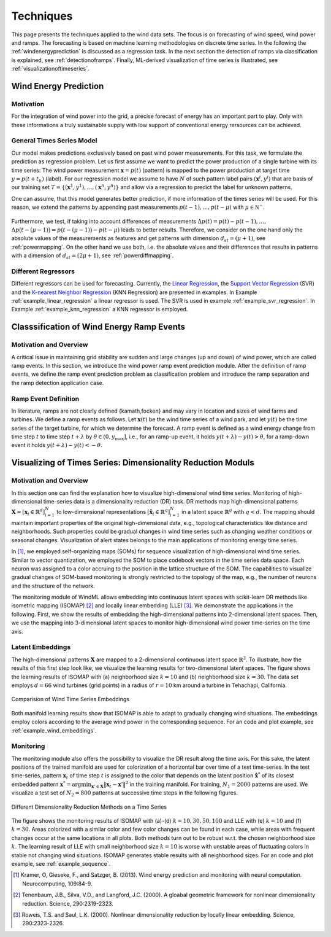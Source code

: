 .. _techniques:

Techniques
==========

This page presents the techniques applied to the wind data sets. The focus is
on forecasting of wind speed, wind power and ramps. The forecasting is based on
machine learning methodologies on discrete time series. In the following the
:ref:`windenergyprediction` is discussed as a regression task. In the next
section the detection of ramps via classification is explained, see
:ref:`detectionoframps`. Finally, ML-derived visualization of time series is
illustrated, see :ref:`visualizationoftimeseries`.  

.. _windenergyprediction:

Wind Energy Prediction
----------------------

Motivation
++++++++++
For the integration of wind power into the grid, a precise forecast of energy
has an important part to play. Only with these informations a truly sustainable
supply with low support of conventional energy rersources can be achieved.

.. _generaltimeseriesmodel:

General Times Series Model
++++++++++++++++++++++++++

Our model makes predictions exclusively based on past wind power measurements.
For this task, we formulate the prediction as regression problem. Let us first
assume we want to predict the power production of a single turbine with its
time series: The wind power measurement :math:`\mathbf{x} = p(t)` (pattern) is
mapped to the power production at target time :math:`y = p(t+t_h)` (label).
For our regression model we assume to have :math:`N` of such pattern label
pairs :math:`(\mathbf{x}^i,y^i)` that are basis of our training set
:math:`T=\{(\mathbf{x}^1,y^1),\ldots,(\mathbf{x}^n,y^n)\}` and allow via a
regression to predict the label for unknown patterns.

One can assume, that this model generates better prediction, if more
information of the times series will be used. For this reason, we extend the
patterns by appending past measurements :math:`p(t-1),\ldots, p(t-\mu)` with
:math:`\mu \in \mathbb{N^+}`.


.. figure:: _static/genmapping.png
   :alt: General Times Series Model
   :align: center

Furthermore, we test, if taking into account
differences of measurements :math:`\Delta p(t)=p(t)-p(t-1), \ldots,` :math:`\Delta
p\big(t-(\mu-1)\big) = p\big(t-(\mu-1)\big)-p(t-\mu)` leads to better results. Therefore, we consider
on the one hand only the absolute values of the measurements as features and
get patterns with dimension :math:`d_{st}=(\mu+1)`, see :ref:`powermapping`. On
the other hand we use both, i.e. the absolute values and their differences that
results in patterns with a dimension of :math:`d_{st}=(2\mu+1)`, see
:ref:`powerdiffmapping`.

Different Regressors
++++++++++++++++++++

Different regressors can be used for forecasting. Currently, the `Linear
Regression <http://en.wikipedia.org/wiki/Linear_regression>`_, the `Support
Vector Regression
<http://en.wikipedia.org/wiki/Support_vector_machine#Regression>`_ (SVR) and the
`K-nearest Neighbor Regression
<http://en.wikipedia.org/wiki/K-nearest_neighbors_algorithm#For_regression>`_
(KNN Regression) are presented in examples. In Example
:ref:`example_linear_regression` a linear regressor is used. The SVR is used in
example :ref:`example_svr_regression`. In Example :ref:`example_knn_regression`
a KNN regressor is employed. 

.. _detectionoframps:

Classsification of Wind Energy Ramp Events
------------------------------------------

Motivation and Overview
++++++++++++++++++++++
A critical issue in maintaining grid stability are sudden and large changes (up
and down) of wind power, which are called ramp events. In this section, we
introduce the wind power ramp event prediction module. After the definition of
ramp events, we define the ramp event prediction problem as classification
problem and introduce the ramp separation and the ramp detection application
case.


Ramp Event Definition
+++++++++++++++++++++

In literature, ramps are not clearly defined {kamath,focken} and may vary in
location and sizes of wind farms and turbines. We define a ramp events as
follows. Let :math:`\mathbf{x}(t)` be the wind time series of a wind park, and
let :math:`y(t)` be the time series of the target turbine, for which we
determine the forecast. A ramp event is defined as a wind energy change from
time step :math:`t` to time step :math:`t+\lambda` by :math:`\theta \in (0,
y_{\max}]`, i.e., for an ramp-up event, it holds :math:`y(t+\lambda) -
y(t)>\theta`, for a ramp-down event it holds :math:`y(t+\lambda) -
y(t)<-\theta`.

.. _visualizationoftimeseries:

Visualizing of Times Series: Dimensionality Reduction Moduls
------------------------------------------------------------

Motivation and Overview
+++++++++++++++++++++++

In this section one can find the explanation how to visualize high-dimensional
wind time series. Monitoring of high-dimensional time-series data is a
dimensionality reduction (DR) task. DR methods map high-dimensional patterns
:math:`\mathbf{X} = [\mathbf{x}_i \in \mathbb{R}^d]_{i=1}^N` to low-dimensional
representations :math:`[\hat{\mathbf{x}}_i \in \mathbb{R}^q]_{i=1}^N` in a
latent space :math:`\mathbb{R}^q` with :math:`q<d`. The mapping should maintain
important properties of the original high-dimensional data, e.g., topological
characteristics like distance and neighborhoods. Such properties could be
gradual changes in wind time series such as changing weather conditions or
seasonal changes. Visualization of alert states belongs to the main
applications of monitoring energy time series.

In [1]_, we employed self-organizing maps (SOMs) for sequence visualization of
high-dimensional wind time series. Similar to vector quantization, we employed
the SOM to place codebook vectors in the time series data space. Each neuron
was assigned to a color accruing to the position in the lattice structure of
the SOM. The capabilities to visualize gradual changes of SOM-based monitoring
is strongly restricted to the topology of the map, e.g., the number of neurons
and the structure of the network. 

The monitoring module of WindML allows embedding into continuous latent spaces
with scikit-learn DR methods like isometric mapping (ISOMAP) [2]_ and locally
linear embedding (LLE) [3]_. We demonstrate the applications in the following.
First, we show the results of embedding the high-dimensional patterns into
2-dimensional latent spaces. Then, we use the mapping into 3-dimensional latent
spaces to monitor high-dimensional wind power time-series on the time axis.

Latent Embeddings
+++++++++++++++++

The high-dimensional patterns :math:`\mathbf{X}` are mapped to a 2-dimensional
continuous latent space :math:`\mathbb{R}^2`. To illustrate, how the results of
this first step look like, we visualize the learning results for
two-dimensional latent spaces. The figure shows the learning results of ISOMAP
with (a) neighborhood size :math:`k = 10` and (b) neighborhood size :math:`k =
30`. The data set employs :math:`d = 66` wind turbines (grid points) in a
radius of :math:`r = 10` km around a turbine in Tehachapi, California. 

.. figure:: _static/latent_embeddings.png
   :alt: Comparision of Wind Time Series Embeddings of ISOMAP for different parameters
   :align: center

   Comparision of Wind Time Series Embeddings 

Both manifold learning results show that ISOMAP is able to adapt to gradually
changing wind situations. The embeddings employ colors according to the average
wind power in the corresponding sequence. For an code and plot example, see
:ref:`example_wind_embeddings`. 

Monitoring
++++++++++

The monitoring module also offers the possibility to visualize the DR result
along the time axis. For this sake, the latent positions of the trained
manifold are used for colorization of a horizontal bar over time of a test
time-series. In the test time-series, pattern :math:`\mathbf{x}_t` of time step
:math:`t` is assigned to the color that depends on the latent position
:math:`\hat{\mathbf{x}}^*` of its closest embedded pattern :math:`\mathbf{x}^*
= \arg \min_{\mathbf{x}' \in \mathbf{X}} \|  \mathbf{x}_t - \mathbf{x}'\|^2` in
the training manifold. For training, :math:`N_1 = 2000` patterns are used. We
visualize a test set of :math:`N_2 = 800` patterns at successive time steps in
the following figures. 

.. figure:: _static/dr.png
   :alt: dimensionality reduction (DR)
   :align: center

   Different Dimensionality Reduction Methods on a Time Series

The figure shows the monitoring results of ISOMAP with (a)-(d) :math:`k = 10,
30, 50, 100` and LLE with (e) :math:`k = 10` and (f) :math:`k = 30`. Areas
colorized with a similar color and few color changes can be found in each case,
while areas with frequent changes occur at the same locations in all plots.
Both methods turn out to be robust w.r.t. the chosen neighborhood size
:math:`k`. The learning result of LLE with small neighborhood size :math:`k =
10` is worse with unstable areas of fluctuating colors in stable not changing
wind situations. ISOMAP generates stable results with all neighborhood sizes.
For an code and plot example, see :ref:`example_sequence`. 

.. [1] Kramer, O, Gieseke, F., and Satzger, B. (2013). Wind energy prediction and monitoring with neural computation. Neurocomputing, 109:84-9.
.. [2] Tenenbaum, J.B., Silva, V.D., and Langford, J.C. (2000). A gloabal geometric framework for nonlinear dimensionality reduction. Science, 290:2319-2323.
.. [3] Roweis, T.S. and Saul, L.K. (2000). Nonlinear dimensionality reduction by locally linear embedding. Science, 290:2323-2326.
